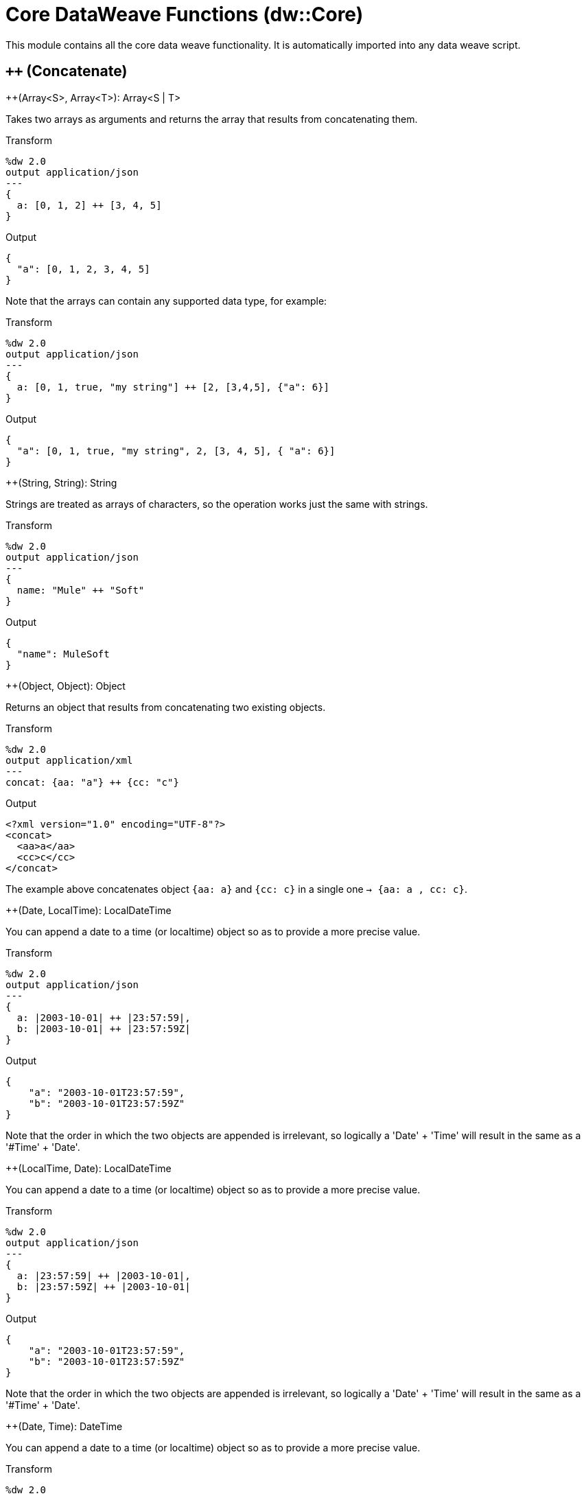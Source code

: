 = Core DataWeave Functions (dw::Core)

This module contains all the core data weave functionality. It is automatically imported into any data weave script.

== `++` (Concatenate)

.++(Array<S>, Array<T>): Array<S | T>

Takes two arrays as arguments and returns the array that results from concatenating them.

.Transform
[source,DataWeave, linenums]
----
%dw 2.0
output application/json
---
{
  a: [0, 1, 2] ++ [3, 4, 5]
}
----

.Output
[source,json,linenums]
----
{
  "a": [0, 1, 2, 3, 4, 5]
}
----

Note that the arrays can contain any supported data type, for example:

.Transform
[source,DataWeave, linenums]
----
%dw 2.0
output application/json
---
{
  a: [0, 1, true, "my string"] ++ [2, [3,4,5], {"a": 6}]
}
----

.Output
[source,json,linenums]
----
{
  "a": [0, 1, true, "my string", 2, [3, 4, 5], { "a": 6}]
}
----

.++(String, String): String

Strings are treated as arrays of characters, so the operation works just the same with strings.

.Transform
[source,DataWeave, linenums]
----
%dw 2.0
output application/json
---
{
  name: "Mule" ++ "Soft"
}
----

.Output
[source,json,linenums]
----
{
  "name": MuleSoft
}
----

.++(Object, Object): Object

Returns an object that results from concatenating two existing objects.

.Transform
[source,DataWeave,linenums]
----
%dw 2.0
output application/xml
---
concat: {aa: "a"} ++ {cc: "c"}
----

.Output
[source,xml,linenums]
----
<?xml version="1.0" encoding="UTF-8"?>
<concat>
  <aa>a</aa>
  <cc>c</cc>
</concat>
----

The example above concatenates object `{aa: a}` and `{cc: c}` in a single one `-> {aa: a , cc: c}`.


.++(Date, LocalTime): LocalDateTime

You can append a date to a time (or localtime) object so as to provide a more precise value.


.Transform
[source,DataWeave, linenums]
----
%dw 2.0
output application/json
---
{
  a: |2003-10-01| ++ |23:57:59|,
  b: |2003-10-01| ++ |23:57:59Z|
}

----

.Output
[source,json,linenums]
----
{
    "a": "2003-10-01T23:57:59",
    "b": "2003-10-01T23:57:59Z"
}
----


Note that the order in which the two objects are appended is irrelevant, so logically a 'Date' + 'Time'  will result in the same as a '#Time' + 'Date'.


.++(LocalTime, Date): LocalDateTime

You can append a date to a time (or localtime) object so as to provide a more precise value.


.Transform
[source,DataWeave, linenums]
----
%dw 2.0
output application/json
---
{
  a: |23:57:59| ++ |2003-10-01|,
  b: |23:57:59Z| ++ |2003-10-01|
}

----

.Output
[source,json,linenums]
----
{
    "a": "2003-10-01T23:57:59",
    "b": "2003-10-01T23:57:59Z"
}
----


Note that the order in which the two objects are appended is irrelevant, so logically a 'Date' + 'Time'  will result in the same as a '#Time' + 'Date'.


.++(Date, Time): DateTime

You can append a date to a time (or localtime) object so as to provide a more precise value.


.Transform
[source,DataWeave, linenums]
----
%dw 2.0
output application/json
---
{
  a: |2003-10-01| ++ |23:57:59|,
  b: |2003-10-01| ++ |23:57:59Z|
}

----

.Output
[source,json,linenums]
----
{
    "a": "2003-10-01T23:57:59",
    "b": "2003-10-01T23:57:59Z"
}
----


Note that the order in which the two objects are appended is irrelevant, so logically a 'Date' + 'Time'  will result in the same as a '#Time' + 'Date'.


.++(Time, Date): DateTime

You can append a date to a time (or localtime) object so as to provide a more precise value.


.Transform
[source,DataWeave, linenums]
----
%dw 2.0
output application/json
---
{
  a: |23:57:59| ++ |2003-10-01|,
  b: |23:57:59Z| ++ |2003-10-01|
}

----

.Output
[source,json,linenums]
----
{
    "a": "2003-10-01T23:57:59",
    "b": "2003-10-01T23:57:59Z"
}
----


Note that the order in which the two objects are appended is irrelevant, so logically a 'Date' + 'Time'  will result in the same as a '#Time' + 'Date'.


.++(Date, TimeZone): DateTime

Appends a time zone to a date type value.

.Transform
[source,DataWeave, linenums]
----
%dw 2.0
output application/json
---
a: |2003-10-01T23:57:59| ++ |-03:00|
----

.Output
[source,json,linenums]
----
{
  "a": "2003-10-01T23:57:59-03:00"
}
----


.++(TimeZone, Date): DateTime

Appends a time zone to a date type value.

.Transform
[source,DataWeave, linenums]
----
%dw 2.0
output application/json
---
a: |-03:00| ++ |2003-10-01T23:57:59|
----

.Output
[source,json,linenums]
----
{
  "a": "2003-10-01T23:57:59-03:00"
}
----


.++(LocalDateTime, TimeZone): DateTime

Appends a time zone to a date type value.

.Transform
[source,DataWeave, linenums]
----
%dw 2.0
output application/json
---
a: |2003-10-01T23:57:59| ++ |-03:00|
----

.Output
[source,json,linenums]
----
{
  "a": "2003-10-01T23:57:59-03:00"
}
----


.++(TimeZone, LocalDateTime): DateTime

Appends a time zone to a date type value.

.Transform
[source,DataWeave, linenums]
----
%dw 2.0
output application/json
---
a: |-03:00| ++ |2003-10-01T23:57:59|
----

.Output
[source,json,linenums]
----
{
  "a": "2003-10-01T23:57:59-03:00"
}
----


.++(LocalTime, TimeZone): Time

Appends a time zone to a date type value.

.Transform
[source,DataWeave, linenums]
----
%dw 2.0
output application/json
---
a: |2003-10-01T23:57:59| ++ |-03:00|
----

.Output
[source,json,linenums]
----
{
  "a": "2003-10-01T23:57:59-03:00"
}
----


.++(TimeZone, LocalTime): Time

Appends a time zone to a date type value.

.Transform
[source,DataWeave, linenums]
----
%dw 2.0
output application/json
---
a: |-03:00| ++ |2003-10-01T23:57:59|
----

.Output
[source,json,linenums]
----
{
  "a": "2003-10-01T23:57:59-03:00"
}
----



== `&#45;&#45;` (Remove)

.&#45;&#45;(Array<S>, Array<Any>): Array<S>


Removes a set of elements from an array when an element in the base array matches one of the values in the substracted array. If multiple elements in the array match a value, they will all be removed.

.Transform
[source,DataWeave, linenums]
----
%dw 2.0
output application/json
---
a: [0, 1, 1, 2] -- [1,2]
----

.Output
[source,json,linenums]
----
{
  "a": [0],
}
----

.&#45;&#45;({ (K)?: V }, Object): { (K)?: V }

Removes all the entries from the source that are present on the toRemove parameter.

.Transform
[source,DataWeave,linenums]
----
%dw 2.0
output application/json

---
{
   hello: 'world',
   name: "DW"
 } -- {hello: 'world'}
----

.Output
[source,json,linenums]
----
{
   "name": "DW"
}
----

.&#45;&#45;(Object, Array<String>)

Removes the properties from the source that are present the given list of keys.
.Transform
[source,DataWeave,linenums]
----
%dw 2.0
output application/json

---
{
   hello: 'world',
   name: "DW"
 } -- ['hello']
----

.Output
[source,json,linenums]
----
{
   "name": "DW"
}
----

.&#45;&#45;(Object, Array<Key>)

Removes the properties from the source that are present the given list of keys.
.Transform
[source,DataWeave,linenums]
----
%dw 2.0
output application/json

---
{
   hello: 'world',
   name: "DW"
 } -- ['hello' as Key]
----

.Output
[source,json,linenums]
----
{
   "name": "DW"
}
----


== `abs`

.abs(Number): Number


Returns the absolute value of a number.

.Transform
[source,DataWeave, linenums]
----
%dw 2.0
output application/json
---
{
  a: abs(-2),
  b: abs(2.5),
  c: abs(-3.4),
  d: abs(3)
}
----

.Output
[source,json,linenums]
----
{
  "a": 2,
  "b": 2.5,
  "c": 3.4,
  "d": 3
}
----



== `avg`

.avg(Array<Number>): Number

Creates an average of all the values in an array and outputs a single number. The array must of course contain only numerical value in it.


.Transform
[source,DataWeave, linenums]
----
%dw 2.0
output application/json
---
{
  a: avg([1, 1000]),
  b: avg([1, 2, 3])
}
----

.Output
[source,json,linenums]
----
{
  "a": 500.5,
  "b": 2.0
}
----



== `ceil`

.ceil(Number): Number

Rounds a number upwards, returning the first full number above than the one provided.

.Transform
[source,DataWeave, linenums]
----
%dw 2.0
output application/json
---

{
  a: ceil(1.5),
  b: ceil(2.2),
  c: ceil(3)
}
----

.Output
[source,json,linenums]
----
{
  "a": 2,
  "b": 3,
  "c": 3
}
----


== `contains`

.contains(Array<T>, Any): Boolean

You can evaluate if any value in an array matches a given condition:

.Transform
[source,DataWeave, linenums]
----
%dw 2.0
output application/json
---
ContainsRequestedItem: payload.root.*order.*items contains "3"
----

.Input
[source,xml,linenums]
----
<?xml version="1.0" encoding="UTF-8"?>
<root>
    <order>
      <items>155</items>
    </order>
    <order>
      <items>30</items>
    </order>
    <order>
      <items>15</items>
    </order>
    <order>
      <items>5</items>
    </order>
    <order>
      <items>4</items>
      <items>7</items>
    </order>
    <order>
      <items>1</items>
      <items>3</items>
    </order>
    <order>
        null
    </order>
</root>
----
.Output
[source,json,linenums]
----
{
  "ContainsRequestedItem": true
}
----

.contains(String, String): Boolean


You can also use contains to evaluate a substring from a larger string:

.Transform
[source,DataWeave, linenums]
----
%dw 2.0
output application/json
---
ContainsString: payload.root.mystring contains "me"
----

.Input
[source,xml,linenums]
----
<?xml version="1.0" encoding="UTF-8"?>
<root>
  <mystring>some string</mystring>
</root>
----
.Output
[source,json,linenums]
----
{
  "ContainsString": true
}
----

.contains(String, Regex): Boolean

Instead of searching for a literal substring, you can also match it against a regular expression:


.Transform
[source,DataWeave, linenums]
----
%dw 2.0
output application/json
---
ContainsString: payload.root.mystring contains /s[t|p]ring/
----


.Input
[source,xml,linenums]
----
<?xml version="1.0" encoding="UTF-8"?>
<root>
  <mystring>A very long string</mystring>
</root>
----
.Output
[source,json,linenums]
----
{
  "ContainsString": true
}
----



== `daysBetween`

.daysBetween(Date, Date): Number

Returns the number of days between two dates.

.Transform
[source,DataWeave, linenums]
----
%dw 2.0
output application/json
---
{
  "days": daysBetween("2016-10-01T23:57:59-03:00", "2017-10-01T23:57:59-03:00")
}
----

.Output
[source,json,linenums]
----
{
  "days": 365
}
----

== `distinctBy`

.distinctBy(Array<T>, (T, Number) -> Any): Array<T>

Returns only unique values from an array that may have duplicates.
The lambda is invoked with two parameters: `value` and `index`.
If these parameters are not defined, the index is defined by default as $$ and the value as $.

.Transform
[source,DataWeave, linenums]
----
%dw 2.0
output application/json
---
{

    book : {
      title : payload.title,
      year: payload.year,
      authors: payload.author distinctBy $
    }
}
----

.Input
[source,json,linenums]
----
{
  "title": "XQuery Kick Start",
  "author": [
    "James McGovern",
    "Per Bothner",
    "Kurt Cagle",
    "James Linn",
    "Kurt Cagle",
    "Kurt Cagle",
    "Kurt Cagle",
    "Vaidyanathan Nagarajan"
  ],
  "year":"2000"
}
----

.Output
[source,json,linenums]
----
{
  "book": {
    "title": "XQuery Kick Start",
    "year": "2000",
    "authors": [
      "James McGovern",
      "Per Bothner",
      "Kurt Cagle",
      "James Linn",
      "Vaidyanathan Nagarajan"
    ]
  }
}
----


.distinctBy({ (K)?: V }, (V, K) -> Any): Object

Returns an object with unike key value pairs .
The lambda is invoked with two parameters: `value` and `key`.
If these parameters are not defined, the index is defined by default as $$ and the value as $.

.Transform
[source,DataWeave, linenums]
----
%dw 2.0
output application/xml
---
{

     book : {
        title : payload.book.title,
        authors: payload.book.&author distinctBy $
     }
}
----

.Input
[source,xml,linenums]
----
<book>
  <title> "XQuery Kick Start"</title>
  <author>
    James Linn
  </author>
  <author>
    Per Bothner
  </author>
  <author>
    James McGovern
  </author>
  <author>
    James McGovern
  </author>
  <author>
    James McGovern
  </author>
</book>
----

.Output
[source,xml,linenums]
----
<book>
  <title> "XQuery Kick Start"</title>
  <authors>
      <author>
        James Linn
      </author>
      <author>
        Per Bothner
      </author>
      <author>
        James McGovern
      </author>
  </authors>
</book>
----



== `endsWith`

.endsWith(String, String): String

Returns true or false depending on if a string ends with a provided substring.

.Transform
[source,DataWeave, linenums]
----
%dw 2.0
output application/json
---
{
  a: "Mariano" endsWith "no",
  b: "Mariano" endsWith "to"
}
----

.Output
[source,json,linenums]
----
{
  "a": true,
  "b": false
}
----



== `filter`

.filter(Array<T>, (T, Number) -> Boolean): Array<T>

Returns an array that only contains those elements that pass the criteria specified in the lambda. The lambda is invoked with two parameters: `value` and the `index`. If these parameters are not named, the index is defined by default as `$$` and the value as `$`.

.Transform
[source,DataWeave, linenums]
----
%dw 2.0
output application/json
---
{
  biggerThanTwo: [0, 1, 2, 3, 4, 5] filter $ > 2
}
----

.Output
[source,json,linenums]
----
{
  "biggerThanTwo": [3,4,5]
}
----

The next example passes named key and value parameters.
.Transform
[source,DataWeave, linenums]
----
%dw 2.0
output application/json
---
{
 example2: [0, 1, 2, 3, 4, 5] filter ((key1, value1) -> key1 > 3 and value1 < 5 )
}
----

.Output
[source,json,linenums]
----
{
  "example2": [4]
}
----


.filter(Null, (Nothing, Nothing) -> Boolean): Null

Helper function that allows `filter` to work with null values


== `filterObject`

.filterObject({ (K)?: V }, (V, K, Number) -> Boolean): { (K)?: V }


Returns an object that filters an input object based on a matching condition.
The lambda is invoked with three parameters: `value`, `key` and `index`.
If these parameters are not named, the value is defined by default as `$`, the key `$$` and the index `$$$`.

This example filters an object by its value.

.Transform
[source,DataWeave, linenums]
----
%dw 2.0
output application/json
---
{"letter1": "a", "letter2": "b"} filterObject ((value1) -> value1 == "a")

----

.Output
[source,json,linenums]
----
{
  "letter1": "a"
}
----

You can produce the same results with this input:

.Transform
[source,DataWeave, linenums]
----
%dw 2.0
output application/json
---
{"letter1": "a", "letter2": "b"} filterObject ($ == "a")

----


.filterObject(Null, (Nothing, Nothing, Nothing) -> Boolean): Null

Helper function that allows `filterObject` to work with null values


== `find`

.find(Array<T>, Any): Array<Number>

Returns an array containing the index of the element that matches the specified value.

.Transform
[source,DataWeave,lineums]
----
%dw 2.0
output application/json
---
["name", "lastName"] find "name"
----

.Output
[source,json,linenums]
----
[
   0
]
----

.find(String, Regex): Array<Array<Number>>

Returns an array that contains the index of each character in a string that matches the specified regular expression.

.Transform
[source,DataWeave,lineums]
----
%dw 2.0
output application/json
---
"DataWeave" find /a/
----
.Output
[source,json,linenums]
----
[
   [1], [3], [6]
]
----

.find(String, String): Array<Number>

Given a string, it returns the index position within the string at which a match was matched. If found in multiple parts of the string, it returns an array with the various idex positions at which it was found. You can either look for a simple string or a regular expression.

.Transform
[source,DataWeave, linenums]
----
%dw 2.0
output application/json
---
{
  a: "aabccde" find /(a).(b)(c.)d/,
  b: "aabccdbce" find "a",
  c: "aabccdbce" find "bc"
}
----

.Output
[source,json,linenums]
----
{
  "a": [[0,0,2,3]],
  "b": [0,1],
  "c": [2,6]
}
----



== `flatMap`

//.flatMap(Array<T>, (T, Number) -> Array<R>): Array<R>
.flatMap<T,R>(items: Array<T>, callback:(T, Number) -> Array<R>): Array<R>

Maps the array of items using the specified `callback` and it will apply `flatten` to the result.
.Transform
[source,DataWeave, linenums]
----
%dw 2.0
output application/json
---
users: ["john", "peter", "matt"] flatMap  [$$ as String, $]
----

.Output
[source,json,linenums]
----
{
   "users": [
     "0",
     "john",
     "1",
     "peter",
     "2",
     "matt"
   ]
 }
----

.flatMap(Null, (Nothing, Nothing) -> Boolean): Null

Helper function that allows `flatMap` to work with null values


== `flatten`

.flatten(Array<Array<T> | Q>): Array<T | Q>


If you have an array of arrays, this operator can flatten it into a single simple array.

.Transform
[source,DataWeave, linenums]
----
%dw 2.0
output application/json
---
flatten(payload)
----

.Input
[source,json,linenums]
----
[
   [3,5],
   [9,5],
   [154,0.3]
]
----

.Output
[source,json,linenums]
----
[
  3,
  5,
  9,
  5,
  154,
  0.3
]
----



== `floor`

.floor(Number): Number

Rounds a number downwards, returning the first full number below than the one provided.

.Transform
[source,DataWeave, linenums]
----
%dw 2.0
output application/json
---
{
  a: floor(1.5),
  b: floor(2.2),
  c: floor(3)
}
----

.Output
[source,json,linenums]
----
{
  "a": 1,
  "b": 2,
  "c": 3
}
----


== `groupBy`

.groupBy(Array<T>, (T, Number) -> R): { (R): Array<T> }

Partitions an Array into a Object that contains Arrays, according to the discriminator lambda you define.
The lambda is invoked with three parameters: `value`, `key` and `index`.
If these parameters are not named, the value is defined by default as `$`, the key `$$` and the index `$$$`.


.Transform
[source,DataWeave, linenums]
----
%dw 2.0
output application/json
---
"language": payload.langs groupBy $.language
----


.Input
[source,json,linenums]
----
{
  "langs": [
    {
      "name": "Foo",
      "language": "Java"
    },
    {
      "name": "Bar",
      "language": "Scala"
    },
    {
      "name": "FooBar",
      "language": "Java"
    }
  ]
}
----

.Output
[source,json,linenums]
----
{
  "language": {
    "Scala": [
        {"name":"Bar", "language":"Scala"}
      ],
    "Java": [
        {"name":"Foo", "language":"Java"},
        {"name":"FooBar", "language":"Java"}
      ]
  }
}
----


.groupBy({ (K)?: V }, (V, K) -> R): { (R): Array<T> }

Partitions an `Object` into a `Object` that contains `Arrays`, according to the discriminator lambda you define.
The lambda is invoked with two parameters: `value` and the `key`.

.groupBy(Null, (Nothing, Nothing) -> Any): Null

Helper function that allows `groupBy` to work with null values


== `isBlank`

.isBlank(String): Boolean

Returns `true` if it receives a string composed of only whitespace characters.

.Transform
[source,DataWeave,linenums]
----
%dw 2.0
output  application/json
---
{
  empty: isBlank(""),
  withSpaces: isBlank("      "),
  withText: isBlank(" 1223")
}
----

.Output
[source,Json,linenums]
----
  {
    "empty": true,
    "withSpaces": true,
    "withText": false
  }
----


== `isDecimal`

.isDecimal(Number): Boolean

Returns `true` if if receives a number that has any decimals in it.

.Transform
[source,DataWeave,linenums]
----
%dw 2.0
output application/json
---
{
  decimal: isDecimal(1.1),
  integer: isDecimal(1)
}
----

.Output
[source,Json,linenums]
----
  {
    "decimal": true,
    "integer": false
  }
----


== `isEmpty`

.isEmpty(Array): Boolean

Returns wether an Array is empty or not.

.Transform
[source,DataWeave,linenums]
----
%dw 2.0
output application/json
---
{
  empty: isEmpty([]),
  nonEmpty: isEmpty([1])
}
----

.Output
[source,Json,linenums]
----
  {
    "empty": true,
    "nonEmpty": false
  }
----

.isEmpty(String): Boolean

Returns wether a String is empty or not.

.Transform
[source,DataWeave,linenums]
----
%dw 2.0
output application/json
---
{
  empty: isEmpty(""),
  nonEmpty: isEmpty("DataWeave")
}
----

.Output
[source,Json,linenums]
----
  {
    "empty": true,
    "nonEmpty": false
  }
----

.isEmpty(Object): Boolean

Returns whether an Object is empty or not.

.Transform
[source,DataWeave,linenums]
----
%dw 2.0
output application/json
---
{
  empty: isEmpty({}),
  nonEmpty: isEmpty({name: "DataWeave"})
}
----

.Output
[source,Json,linenums]
----
  {
    "empty": true,
    "nonEmpty": false
  }
----


== `isEven`

.isEven(Number): Boolean

Returns true if the specified number is Even.


== `isInteger`

.isInteger(Number): Boolean

Returns true is the number doesn't have any decimals.

.Transform
[source,DataWeave,linenums]
----
%dw 2.0
output application/json
---
{
  decimal: isInteger(1.1),
  integer: isInteger(1)
}
----

.Output
[source,Json,linenums]
----
  {
    "decimal": false,
    "integer": true
  }
----


== `isLeapYear`

.isLeapYear(DateTime): Boolean

Returns true if it receives a `DateTime` for a leap year.

.isLeapYear(Date): Boolean

Returns true if it receives a `Date` for a leap year.

.isLeapYear(LocalDateTime): Boolean

Returns true if it receives a `LocalDateTime` for a leap year.


== `isOdd`

.isOdd(Number): Boolean

Returns true if the specified number is Odd.


== `joinBy`

.joinBy(Array, String): String


Merges an array into a single string value, using the provided string as a separator between elements.

.Transform
[source,DataWeave, linenums]
----
%dw 2.0
output application/json
---
aa: ["a","b","c"] joinBy "-"
----

.Output
[source,json,linenums]
----
{
  "aa": "a-b-c"
}
----


== `log`

.log(String, T): T

Logs the specified value with the specified `prefix`, it then returns the value unchanged. +

.Example:
[source,DataWeave,linenums]
----
%dw 2.0
in payload application/json
output application/xml
---
 { age: log("My Age", payload.age) }
----
.Input:
[source,json,linenums]
----
{ "age" : 33 }
----
This will print output: `My Age - 33`
.Output:
[source,xml,linenums]
----
<age>33</age>
----

Note that besides producing the expected output, it also logs it.


== `lower`

.lower(String): String

Returns the provided string in lowercase characters.

.Transform
[source,DataWeave, linenums]
----
%dw 2.0
output application/json
---
{
  name: lower("MULESOFT")
}
----

.Output
[source,json,linenums]
----
{
  "name": "mulesoft"
}
----

== `map`

.map(Array<T>, (T, Number) -> R): Array<R>

Returns an array that is the result of applying a transformation function (lambda) to each of the elements. The lambda is invoked with two parameters: `value` and the `index`. If these parameters are not named, the index is defined by default as `$$` and the value as `$`.

.Transform
[source,DataWeave, linenums]
----
%dw 2.0
output application/json
---
users: ["john", "peter", "matt"] map upper($)
----

.Output
[source,json,linenums]
----
{
 "users": [
   "JOHN",
   "PETER",
   "MATT"
  ]
}
----

In the following example, custom names are defined for the index and value parameters of the map operation, and then both are used to construct the returned value.
In this case, value is defined as `firstName` and its index in the array is defined as `position`.

.Transform
[source,DataWeave, linenums]
----
%dw 2.0
output application/json
---
users: ["john", "peter", "matt"] map ((firstName, position) -> position ++ ":" ++ upper(firstName))
----

.Output
[source,json,linenums]
----
{
  "users": [
    "0:JOHN",
    "1:PETER",
    "2:MATT"
  ]
}
----

.map(Null, (Nothing, Nothing) -> Boolean): Null

Helper function that allows `map` to work with null values


== `mapObject`

.mapObject({ (K)?: V }, (V, K, Number) -> Object): Object

Similar to Map, but instead of processing only the values of an object, it processes both keys and values as a tuple. Also instead of returning an array with the results of processing these values through the lambda, it returns an object, which consists of a list of the key:value pairs that result from processing both key and value of the object through the lambda.

The lambda is invoked with three parameters: `value`, `key` and `index`.
If these parameters are not named, the value is defined by default as `$`, the key `$$` and the index `$$$`.

.Transform
[source,DataWeave,linenums]
----
%dw 2.0
output application/json
var conversionRate=13.45
---
priceList: payload.prices mapObject (
  '$$':{
    dollars: $,
    localCurrency: $ * conversionRate
  }
)
----


.Input
[source,xml,linenums]
----
<prices>
    <basic>9.99</basic>
    <premium>53</premium>
    <vip>398.99</vip>
</prices>
----

.Output
[source,json,linenums]
----
{
  "priceList": {
    "basic": {
      "dollars": "9.99",
      "localCurrency": 134.3655
    },
    "premium": {
      "dollars": "53",
      "localCurrency": 712.85
    },
    "vip": {
      "dollars": "398.99",
      "localCurrency": 5366.4155
    }
  }
}
----


[TIP]
Note that when you use a parameter to populate one of the keys of your output, as with the case of $$ in this example, you must either enclose it in quote marks or brackets. '$$' or ($$) are both equally valid.

In the example above, as key and value are not defined, they're identified by the placeholders `$$` and `$`.
For each key:value pair in the input, the key is preserved and the value becomes an object with two properties:
one of these is the original value, the other is the result of multiplying this value by a constant that is defined as a directive in the header.

The mapping below performs exactly the same transform, but it defines custom names for the properties of the operation, instead of using $ and $$. Here, 'category' is defined as referring to the original key in the object, and 'money' to the value in that key.

.Transform
[source,DataWeave,linenums]
----
%dw 2.0
output application/json
var conversionRate=13.45
---
priceList: payload.prices mapObject ((money, category, index) ->
  '$category':{
    dollars: money,
    localCurrency: money * conversionRate
  }
)
----

Note that when you use a parameter to populate one of the keys of your output, as with the case of `category` in this example, you must either enclose it in brackets or enclose it in quote marks adding a $ to it, otherwise the name of the property is taken as a literal string. '$category' or (category) are both equally valid.

.mapObject(Null, (Any, Any, Number) -> Any): Null

Helper function that allows mapObject to work with null values


== `match`

.match(String, Regex): Array<String>

Matches a string against a regular expression. It returns an array that contains
the entire matching expression, followed by all of the capture groups that match
the provided regex.

It can be applied to the result of any evaluated expression, and can return any evaluated expression.


.Transform
[source,DataWeave, linenums]
----
%dw 2.0
output application/json
---
hello: "anniepoint@mulesoft.com" match /([a-z]*)@([a-z]*).com/
----

.Output
[source,json,linenums]
----
{
  "hello": [
    "anniepoint@mulesoft.com",
    "anniepoint",
    "mulesoft"
  ]
}
----

In the example above, we see that the search regular expression describes an email address. It contains two capture groups, what's before and what's after the @. The result is an array of three elements: the first is the whole email address, the second matches one of the capture groups, the third matches the other one.

== `matches`

.matches(String, Regex): Boolean

Matches a string against a regular expression, and returns `true` or `false`.

.Transform
[source,DataWeave, linenums]
----
%dw 2.0
output application/json
---
b: "admin123" matches /(\d+)/
----

.Output
[source,json,linenums]
----
{
  "b": false
}
----

== `max`

.max(Array<T>): T

Returns the highest element in an array.

.Transform
[source,DataWeave, linenums]
----
%dw 2.0
output application/json
---
{
  a: max([1, 1000]),
  b: max([1, 2, 3]),
  d: max([1.5, 2.5, 3.5])
}
----

.Output
[source,json,linenums]
----
{
  "a": 1000,
  "b": 3,
  "d": 3.5
}
----


== `maxBy`

.maxBy(Array<T>, (item: T) -> Comparable): T

Returns the element used to get the maximum result using a function.

.Transform
[source,DataWeave,linenums]
----
%dw 2.0
output  application/json
---
[ { a: "1" }, { a: "2" }, { a: "3" } ] maxBy ((item) -> item.a as Number)
----

.Output
[source,Json,linenums]
----
{ "a": "3" }
----


== `min`

.min(Array<T>): T

Returns the lowest element in an array.

.Transform
[source,DataWeave, linenums]
----
%dw 2.0
output application/json
---
{
  a: min([1, 1000]),
  b: min([1, 2, 3]),
  d: min([1.5, 2.5, 3.5])
}
----

.Output
[source,json,linenums]
----
{
  "a": 1,
  "b": 1,
  "d": 1.5
}
----


== `minBy`

.minBy(Array<T>, (item: T) -> Comparable): T

Returns the element used to get the minimum result using a function.

.Transform
[source,DataWeave,linenums]
----
%dw 2.0
output  application/json
---
[ { a: 1 }, { a: 2 }, { a: 3 } ] minBy (item) -> item.a
----

.Output
[source,Json,linenums]
----
{ "a": 1 }
----


== `mod`

.mod(Number, Number): Number


Returns the remainder after performing a division of the first number by the second one.

.Transform
[source,DataWeave, linenums]
----
%dw 2.0
output application/json
---
{
  a: 3 mod 2,
  b: 4 mod 2,
  c: 2.2 mod 2
}
----

.Output
[source,json,linenums]
----
{
  "a": 1,
  "b": 0,
  "c": 0.2
}
----


== `native`

.native(String): Nothing

Loads a native function using the specified identifier.


== `now`

.now(): DateTime

Returns a `DateTime` object with the current date and time.

.Transform
[source,DataWeave, linenums]
----
%dw 2.0
output application/json
---
{
  a: now(),
  b: now().day,
  c: now().minutes
}
----

.Output
[source,json,linenums]
----
{
  "a": "2015-12-04T18:15:04.091Z",
  "b": 4,
  "c": 15
}
----

== `orderBy`

.orderBy(O, (V, K) -> R): O


Returns the provided array (or object) ordered according to the value returned by the lambda. The lambda is invoked with two parameters: `value` and the `index`.
If these parameters are not named, the index is defined by default as `$$` and the value as `$`.

.Transform
[source,DataWeave, linenums]
----
%dw 2.0
output application/json
---
orderByLetter: [{ letter: "d" }, { letter: "e" }, { letter: "c" }, { letter: "a" }, { letter: "b" }] orderBy $.letter
----

.Output
[source,json,linenums]
----
{
  "orderByLetter": [
    {
      "letter": "a"
    },
    {
      "letter": "b"
    },
    {
      "letter": "c"
    },
    {
      "letter": "d"
    },
    {
      "letter": "e"
    }
  ]
}
----

[TIP]
====
The `orderBy` function doesn't have an option to order in descending order instead of ascending. What you can do in these cases is simply invert the order of the resulting array.

.Transform
[source,DataWeave, linenums]
----
%dw 2.0
output application/json
---
orderDescending: ([3,8,1] orderBy -$)
----

.Output
[source,json,linenums]
----
{ "orderDescending": [8,3,1] }
----

====

.orderBy(Array<T>, (T, Number) -> R): Array<T>

Sorts the array using the specified criteria

.Transform
[source,DataWeave,linenums]
----
%dw 2.0
 in payload application/json
 output application/json
 ---
 [3,2,3] orderBy $
----
.Output
[source,json,linenums]
----
[
  2,
  3,
  3
]
----


== `pluck`

.pluck({ (K)?: V }, (V, K, Number) -> R): Array<R>

Pluck is useful for mapping an object into an array. Pluck is an alternate mapping mechanism to mapObject.
Like mapObject, pluck executes a lambda over every key:value pair in its processed object as a tuple,
but instead of returning an object, it returns an array, which may be built from either the values or the keys in the object.

The lambda is invoked with three parameters: `value`, `key` and `index`.
If these parameters are not named, the value is defined by default as `$`, the key `$$` and the index `$$$`.

.Transform
[source,DataWeave,linenums]
----
%dw 2.0
output application/json
---
result: {
  keys: payload.prices pluck $$,
  values: payload.prices pluck $
}
----

.Input
[source,xml,linenums]
----
<prices>
    <basic>9.99</basic>
    <premium>53</premium>
    <vip>398.99</vip>
</prices>
----
.Output
[source,json,linenums]
----
{
  "result": {
    "keys": [
      "basic",
      "premium",
      "vip"
    ],
    "values": [
      "9.99",
      "53",
      "398.99"
    ]
  }
}
----

.pluck(Null, (Nothing, Nothing, Nothing) -> Any): Null

Helper function that allows `pluck` to work with null values


== `pow`

.pow(Number, Number): Number


Returns the result of the first number `a` to the power of the number following the `pow` operator.

.Transform
[source,DataWeave, linenums]
----
%dw 2.0
output application/json
---
{
  a: 2 pow 3,
  b: 3 pow 2,
  c: 7 pow 3
}
----

.Output
[source,json,linenums]
----
{
  "a": 8,
  "b": 9,
  "c": 343
}
----


== `random`

.random(): Number

Returns a pseudo-random number between 0 and 1.


.Transform
[source, dataweave, linenums]
----
%dw 2.0
output application/json
---
{
  price: random() * 1000
}
----


== `randomInt`

.randomInt(Number): Number

Returns a pseudo-random integer number between 0 and the specified number (inclusive).


.Transform
[source, dataweave, linenums]
----
%dw 2.0
output application/json
---
{
  price: randomInt(1000) //Returns an integer from 0 to 1000
}
----


== `read`

.read(String, String, Object)

The read function returns the result of parsing the content parameter with the specified mimeType reader.

The first argument points the content that must be read, the second is the format in which to write it. A third optional argument lists reader configuration properties.

.Example:
[source,DataWeave,linenums]
----
 %dw 2.0
 output application/xml
 ---
 read('{"name":"DataWeave"}', "application/json")
----
.Output:
[source,xml,linenums]
----
 <name>DataWeave</name>
----


== `readUrl`

.readUrl(String, String, Object)

Same as the `read` operator, but using a URL as the content provider.


== `reduce`

.reduce(Array<T>, (T, T) -> T): T


Apply a reduction to the array using just two parameters:
the accumulator (`$$`), and the value (`$`).
By default, the accumulator starts at the first value of the array.

.Transform
[source,DataWeave,linenums]
----
%dw 2.0
output application/json
---
sum: [0, 1, 2, 3, 4, 5] reduce ($$ + $)
----

.Output
[source,json,linenums]
----
{
  "sum": 15
}
----

.Transform
[source,DataWeave, linenums]
----
%dw 2.0
output application/json
---
concat: ["a", "b", "c", "d"] reduce ($$ ++ $)
----

.Output
[source,json,linenums]
----
{
  "concat": "abcd"
}
----

In some cases, you may not want to use the first element of the array as an accumulator. To set the accumulator to something else, you must define this in a lambda.

.Transform
[source,DataWeave, linenums]
----
%dw 2.0
output application/json
---
concat: ["a", "b", "c", "d"] reduce ((val, acc = "z") -> acc ++ val)
----

.Output
[source,json,linenums]
----
{
  "concat": "zabcd"
}
----

In other cases, you may want to turn an array into a string keeping the commas in between. The example below defines a lambda that also adds commas when concatenating.

.Transform
[source,DataWeave, linenums]
----
%dw 2.0
output application/json
---
concat: ["a", "b", "c", "d"] reduce ((val, acc) -> acc ++ "," ++ val)
----

.Output
[source,json,linenums]
----
{
  "concat":  "a,b,c,d"
}
----

.reduce(Array<T>, (T, A) -> A): A




== `replace`

.replace(String, Regex): ((Array<String>, Number) -> String) -> String

Replaces a section of a string for another, in accordance to a regular expression, and returns a modified string.

.Transform
[source,DataWeave, linenums]
----
%dw 2.0
output application/json
---
b: "admin123" replace /(\d+)/ with "ID"
----

.Output
[source,json,linenums]
----
{
  "b": "adminID"
}
----


.replace(String, String): ((Array<String>, Number) -> String) -> String

Replaces the occurance of a given string inside other string with the specified value

.Transform
[source,DataWeave, linenums]
----
%dw 2.0
output application/json
---
b: "admin123" replace "123" with "ID"
----

.Output
[source,json,linenums]
----
{
  "b": "adminID"
}
----



== `round`

.round(Number): Number

Rounds the value of a number to the nearest integer.

.Transform
[source,DataWeave, linenums]
----
%dw 2.0
output application/json
---
{
  a: round(1.2),
  b: round(4.6),
  c: round(3.5)
}
----

.Output
[source,json,linenums]
----
{
  "a": 1,
  "b": 5,
  "c": 4
}
----


== `scan`

.scan(String, Regex): Array<Array<String>>


Returns an array with all of the matches in the given string. Each match is returned as an array that contains the complete match, as well as any capture groups there may be in your regular expression.

.Transform
[source,DataWeave, linenums]
----
%dw 2.0
output application/json
---
hello: "anniepoint@mulesoft.com,max@mulesoft.com" scan /([a-z]*)@([a-z]*).com/
----

.Output
[source,json,linenums]
----
{
  "hello": [
    [
      "anniepoint@mulesoft.com",
      "anniepoint",
      "mulesoft"
    ],
    [
      "max@mulesoft.com",
      "max",
      "mulesoft"
    ]
  ]
}
----

In the example above, we see that the search regular expression describes an email address. It contains two capture groups, what's before and what's after the @. The result is an array with two matches, as there are two email addresses in the input string. Each of these matches is an array of three elements, the first is the whole email address, the second matches one of the capture groups, the third matches the other one.


== `sizeOf`

.sizeOf(Array<T>): Number


Returns the number of elements in an array (or anything that can be converted to an array such as a string).

.Transform
[source,DataWeave, linenums]
----
%dw 2.0
output application/json
---
{
  arraySize: sizeOf([1,2,3])
}
----

.Output
[source,json,linenums]
----
{
  "arraySize": 3
}
----

.sizeOf(Object): Number


Returns the number of elements in an object .

.Transform
[source,DataWeave, linenums]
----
%dw 2.0
output application/json
---
{
  objectSize: sizeOf({a:1,b:2})
}
----

.Output
[source,json,linenums]
----
{
  "objectSize": 2
}
----

.sizeOf(Binary): Number


Returns the byte length of a binary value.


.sizeOf(String): Number


Returns the number of characters in an string

.Transform
[source,DataWeave, linenums]
----
%dw 2.0
output application/json
---
{
  textSize: sizeOf("MuleSoft")
}
----

.Output
[source,json,linenums]
----
{
  "textSize": 8
}
----


== `splitBy`

.splitBy(String, Regex): Array<String>


Performs the opposite operation as Join By. It splits a string into an array of separate elements, looking for instances of the provided string and using it as a separator.

.Transform
[source,DataWeave, linenums]
----
%dw 2.0
output application/json
---
split: "a-b-c" splitBy /-/
----

.Output
[source,json,linenums]
----
{
  "split": ["a","b","c"]
}
----

.splitBy(String, String): Array<String>


Performs the opposite operation as Join By. It splits a string into an array of separate elements, looking for instances of the provided string and using it as a separator.

.Transform
[source,DataWeave, linenums]
----
%dw 2.0
output application/json
---
split: "a-b-c" splitBy "-"
----

.Output
[source,json,linenums]
----
{
  "split": ["a","b","c"]
}
----


== `sqrt`

.sqrt(Number): Number

Returns the square root of the provided number.

.Transform
[source,DataWeave, linenums]
----
%dw 2.0
output application/json
---
{
  a: sqrt(4),
  b: sqrt(25),
  c: sqrt(100)
}
----

.Output
[source,json,linenums]
----
{
  "a": 2.0,
  "b": 5.0,
  "c": 10.0
}
----


== `startsWith`

.startsWith(String, String): Boolean

Returns true or false depending on if a string starts with a provided substring.

.Transform
[source,DataWeave, linenums]
----
%dw 2.0
output application/json
---
{
  a: "Mariano" startsWith "Mar",
  b: "Mariano" startsWith "Em"
}
----

.Output
[source,json,linenums]
----
{
  "a": true,
  "b": false
}
----


== `sum`

.sum(Array<Number>): Number

Given an array of numbers, it returns the result of adding of all of them.

.Transform
[source,DataWeave, linenums]
----
%dw 2.0
output application/json
---
sum([1, 2, 3])
----

.Output
[source,json,linenums]
----
6
----


== `to`

.to(Number, Number): Range

Returns a range within the specified boundries. The upper boundry is inclusive.

.Transform
[source,DataWeave, linenums]
----
%dw 2.0
output application/json
---
{
    "myRange": 1 to 10
}
----

.Output
[source,json,linenums]
----
{
    "myRange": [1, 2, 3, 4, 5, 6, 7, 8, 9, 10]
}
----


== `trim`

.trim(String): String

Removes any excess spaces at the start and end of a string.

.Transform
[source,DataWeave, linenums]
----
%dw 2.0
output application/json
---
{
  "a": trim("   my long text     ")
}
----

.Output
[source,json,linenums]
----
{
  "a": "my long text"
}
----


== `typeOf`

.typeOf(T): Type<T>

Returns the type of a value.

.Transform
[source,DataWeave, linenums]
----
%dw 2.0
output application/json
---
typeOf("A Text")
----

.Output
[source,json,linenums]
----
"String"
----


== `unzip`

.unzip(Array<Array<T>>): Array<Array<T>>

Performs the opposite function of <<zip arrays>>, that is: given a single array where each index contains an array with two elements, it outputs two separate arrays, each with one of the elements of the pair. This can also be scaled up, if the indexes in the provided array contain arrays with more than two elements, the output will contain as many arrays as there are elements for each index.

.Transform
[source,DataWeave, linenums]
----
%dw 2.0
output application/json
---
{
  a: unzip([[0,"a"],[1,"b"],[2,"c"],[3,"d"]]),
  b: unzip([ [0,"a"], [1,"a"], [2,"a"], [3,"a"]]),
  c: unzip([ [0,"a"], [1,"a","foo"], [2], [3,"a"]])
}
----

.Output
[source,json,linenums]
----
{
   "a":[
      [0, 1, 2, 3],
      ["a", "b", "c", "d"]
    ],
  "b": [
      [0,1,2,3],
      ["a","a","a","a"]
    ],
  "c": [
      [0,1,2,3]
    ]
}
----

Note even though example b can be considered the inverse function to the example b in <<zip array>>, the result is not analogous, since it returns an array of repeated elements instead of a single element. Also note that in example c, since the number of elements in each component of the original array is not consistent, the output only creates as many full arrays as it can, in this case just one.



== `upper`

.upper(String): String


Returns the provided string in uppercase characters.

.Transform
[source,DataWeave, linenums]
----
%dw 2.0
output application/json
---
{
  name: upper("mulesoft")
}
----

.Output
[source,json,linenums]
----
{
  "name": "MULESOFT"
}
----


== `uuid`

.uuid(): String

Returns a v4 UUID using random numbers as the source.


== `with`

.with(((V, U) -> R) -> X, (V, U) -> R): X

Used with the replace applies the specified function


== `write`

.write(Any, String, Object): Any

The write function returns a string with the serialized representation of the value in the specified mimeType.

The first argument points to the element that must be written, the second is the format in which to write it. A third optional argument lists writer configuration properties.

.Transform
[source, dataweave, linenums]
----
%dw 2.0
output application/xml
---
{
 output: write(payload, "application/csv", {"separator" : "|"})
}
----

.Input
[source,json,linenums]
----
[
  {
    "Name": "Mr White",
    "Email": "white@mulesoft.com",
    "Id": "1234",
    "Title": "Chief Java Prophet"
  },
  {
    "Name": "Mr Orange",
    "Email": "orange@mulesoft.com",
    "Id": "4567",
    "Title": "Integration Ninja"
  }
]
----

.Output
[source,xml,linenums]
----
<?xml version='1.0' encoding='US-ASCII'?>
<output>Name|Email|Id|Title
Mr White|white@mulesoft.com|1234|Chief Java Prophet
Mr Orange|orange@mulesoft.com|4567|Integration Ninja
</output>
----

== `zip`

.zip(Array<T>, Array<X>): Array<Array<T | X>>

Given two or more separate lists, the zip function can be used to merge them together into a single list of consecutive n-tuples.  Imagine two input lists each being one side of a zipper: similar to the interlocking teeth of a zipper, the zip function interdigitates each element from each input list, one element at a time.

.Transform
[source,DataWeave, linenums]
----
%dw 2.0
output application/json
---
{
  a: [0, 1, 2, 3] zip ["a", "b", "c", "d"],
  b: [0, 1, 2, 3] zip ["a"],
  c: [0, 1, 2, 3] zip ["a", "b"]
}
----

.Output
[source,json,linenums]
----
{
  "a": [
    [0,"a"],
    [1,"b"],
    [2,"c"],
    [3,"d"]
    ],
  "b": [
    [0,"a"]
  ],
  "c": [
    [0,"a"],
    [1,"b"]
  ]
}
----

Here is another example of the zip function with more than two input lists.

.Transform
[source,DataWeave, linenums]
----------------------------------------------------------------------
%dw 2.0
output application/json
---
payload.list1 zip payload.list2 zip payload.list3
----------------------------------------------------------------------

.Input
[source,json,linenums]
----------------------------------------------------------------------
{
  "list1": ["a", "b", "c", "d"],
  "list2": [1, 2, 3],
  "list3": ["aa", "bb", "cc", "dd"],
  "list4": [["a", "b", "c"], [1, 2, 3, 4], ["aa", "bb", "cc", "dd"]]
}
----------------------------------------------------------------------
.Output
[source,json,linenums]
----------------------------------------------------------------------
[
  [
    "a",
    1,
    "aa"
  ],
  [
    "b",
    2,
    "bb"
  ],
  [
    "c",
    3,
    "cc"
  ]
]
----------------------------------------------------------------------

== See Also

link:dw-functions[DataWeave Functions]

link:dataweave[About Dataweave]
